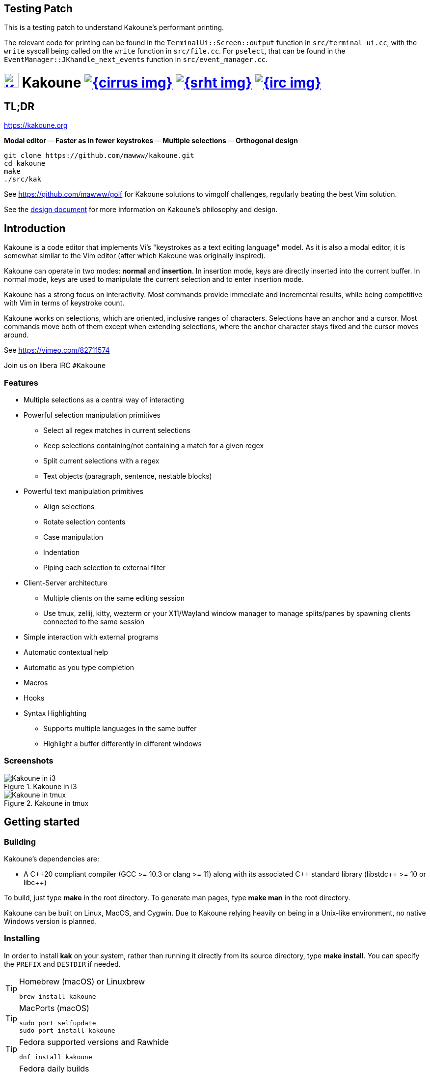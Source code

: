 Testing Patch
-------------

This is a testing patch to understand Kakoune's performant printing.

The relevant code for printing can be found in the `TerminalUi::Screen::output` 
function in `src/terminal_ui.cc`, with the `write` syscall being called on the 
`write` function in `src/file.cc`. For `pselect`, that can be found in the 
`EventManager::JKhandle_next_events` function in `src/event_manager.cc`.

= image:{logo}[K,30,30,link="{website}",title="Kakoune logo by p0nce"] Kakoune image:{cirrus-img}[link="{cirrus-url}"] image:{srht-img}[link="{srht-url}"] image:{irc-img}[link="{irc-url}"]
ifdef::env-github,env-browser[:outfilesuffix: .asciidoc]
:logo: https://rawgit.com/mawww/kakoune/master/doc/kakoune_logo.svg
:website: https://kakoune.org
:cirrus-img: https://api.cirrus-ci.com/github/mawww/kakoune.svg
:cirrus-url: https://cirrus-ci.com/github/mawww/kakoune
:srht-img: https://builds.sr.ht/~mawww/kakoune.svg
:srht-url: https://builds.sr.ht/~mawww/kakoune?
:irc-img: https://img.shields.io/badge/IRC-%23kakoune-blue.svg
:irc-url: https://web.libera.chat/?channels=kakoune
:icons: font
:toc: right
:pp: ++

TL;DR
-----

{website}

*Modal editor* -- *Faster as in fewer keystrokes* --
*Multiple selections* -- *Orthogonal design*

---------------------------------------------
git clone https://github.com/mawww/kakoune.git
cd kakoune
make
./src/kak
---------------------------------------------

See https://github.com/mawww/golf for Kakoune solutions to vimgolf challenges,
regularly beating the best Vim solution.

See the link:doc/design.asciidoc[design document] for more information on
Kakoune's philosophy and design.

Introduction
------------

Kakoune is a code editor that implements Vi's "keystrokes as a text editing
language" model. As it is also a modal editor, it is somewhat similar to the
Vim editor (after which Kakoune was originally inspired).

Kakoune can operate in two modes: *normal* and *insertion*. In insertion mode,
keys are directly inserted into the current buffer. In normal mode, keys
are used to manipulate the current selection and to enter insertion mode.

Kakoune has a strong focus on interactivity. Most commands provide immediate
and incremental results, while being competitive with Vim in terms of keystroke count.

Kakoune works on selections, which are oriented, inclusive ranges of characters.
Selections have an anchor and a cursor. Most commands move both of
them except when extending selections, where the anchor character stays fixed
and the cursor moves around.

See https://vimeo.com/82711574

Join us on libera IRC `#Kakoune`

Features
~~~~~~~~

 * Multiple selections as a central way of interacting
 * Powerful selection manipulation primitives
   - Select all regex matches in current selections
   - Keep selections containing/not containing a match for a given regex
   - Split current selections with a regex
   - Text objects (paragraph, sentence, nestable blocks)
 * Powerful text manipulation primitives
   - Align selections
   - Rotate selection contents
   - Case manipulation
   - Indentation
   - Piping each selection to external filter
 * Client-Server architecture
   - Multiple clients on the same editing session
   - Use tmux, zellij, kitty, wezterm or your X11/Wayland window manager to
     manage splits/panes by spawning clients connected to the same session
 * Simple interaction with external programs
 * Automatic contextual help
 * Automatic as you type completion
 * Macros
 * Hooks
 * Syntax Highlighting
   - Supports multiple languages in the same buffer
   - Highlight a buffer differently in different windows

Screenshots
~~~~~~~~~~~

[[screenshot-i3]]
.Kakoune in i3
image::doc/screenshot-i3.gif[Kakoune in i3]

[[screenshot-tmux]]
.Kakoune in tmux
image::doc/screenshot-tmux.gif[Kakoune in tmux]

Getting started
---------------

Building
~~~~~~~~

Kakoune's dependencies are:

 * A {cpp}20 compliant compiler (GCC >= 10.3 or clang >= 11) along with its
   associated {cpp} standard library (libstdc{pp} >= 10 or libc{pp})

To build, just type *make* in the root directory.
To generate man pages, type *make man* in the root directory.

Kakoune can be built on Linux, MacOS, and Cygwin. Due to Kakoune relying heavily
on being in a Unix-like environment, no native Windows version is planned.

Installing
~~~~~~~~~~

In order to install *kak* on your system, rather than running it directly from
its source directory, type *make install*. You can specify the `PREFIX` and
`DESTDIR` if needed.

[TIP]
.Homebrew (macOS) or Linuxbrew
====
---------------------------------
brew install kakoune
---------------------------------
====

[TIP]
.MacPorts (macOS)
====
---------------------------------
sudo port selfupdate
sudo port install kakoune
---------------------------------
====

[TIP]
.Fedora supported versions and Rawhide
====
---------------------------------
dnf install kakoune
---------------------------------
====

[TIP]
.Fedora daily builds
====
Use the https://copr.fedoraproject.org/coprs/jkonecny/kakoune/[copr] repository.
---------------------------------
dnf copr enable jkonecny/kakoune
dnf install kakoune
---------------------------------
====

[TIP]
.RHEL/CentOS 8
====
Kakoune can be found in the https://src.fedoraproject.org/rpms/kakoune/tree/epel8[EPEL8 repositories].
---------------------------------
dnf install kakoune
---------------------------------
====

[TIP]
.Arch Linux
====
Kakoune is found in the https://www.archlinux.org/packages/community/x86_64/kakoune/[repositories].
--------------------------------------------------
pacman -S kakoune
--------------------------------------------------
====

[TIP]
.Gentoo
====
Kakoune is found in portage as
https://packages.gentoo.org/packages/app-editors/kakoune[app-editors/kakoune].
--------------------------------
emerge kakoune
--------------------------------
https://wiki.gentoo.org/wiki/Kakoune[Installation and Gentoo specific documentation] is available.
====

[TIP]
.Exherbo
====
--------------------------------
cave resolve -x repository/mawww
cave resolve -x kakoune
--------------------------------
====

[TIP]
.openSUSE
====
Kakoune can be found in the https://software.opensuse.org/package/kakoune[repositories].

---------------------------
sudo zypper install kakoune
---------------------------
====

[TIP]
.Ubuntu
====
Kakoune can be found in the Ubuntu repositories.

----------------------------
sudo apt install kakoune
----------------------------

If you want to compile from source on 20.04 or earlier, you must force the build to use GCC 10, which is not the default. Also, make sure you have .local/bin in your path so that kak is available after the installation.

----------------------------------------------------------------
git clone https://github.com/mawww/kakoune.git && cd kakoune/src
CXX=g++-10 make
make PREFIX=$HOME/.local install
----------------------------------------------------------------
====

[TIP]
.Debian
====
Kakoune can be found in Debian 9 (Stretch) and later releases.

---------------------------
sudo apt install kakoune
---------------------------
====

[TIP]
.FreeBSD
====
Kakoune is available in the official ports tree as
https://www.freshports.org/editors/kakoune[editors/kakoune].

A binary package is also available and can be installed with
--------------------------------------------------
pkg install kakoune
--------------------------------------------------
====

[TIP]
.OpenBSD
====
Building on OpenBSD 6.7 amd64.

--------------------------------------------------
# pkg_add git gmake
# git clone https://github.com/mawww/kakoune
# cd kakoune
# export CXX=clang++
# gmake install
--------------------------------------------------

Kakoune is available in the 6.7-current port tree as 
http://cvsweb.openbsd.org/cgi-bin/cvsweb/ports/editors/kakoune/[editors/kakoune]

A binary package is also available for -current snapshot and can be installed with
--------------------------------------------------
# pkg_add kakoune
--------------------------------------------------

Running with support for plugins.
--------------------------------------------------
# pkg_add dash
$ export KAKOUNE_POSIX_SHELL=/usr/local/bin/dash 
$ kak
--------------------------------------------------
====

[TIP]
.Solus
====
Kakoune is available in the Solus stable repository.

It can be installed with
---------------------
eopkg install kakoune
---------------------
====

[TIP]
.Void
====
Kakoune is available in the repositories.

It can be installed with
-----------------------
xbps-install -S kakoune
-----------------------
====

[TIP]
.Termux
====
Kakoune is available in the repositories.

It can be installed with
-------------------
pkg install kakoune
-------------------
====

[TIP]
.Nix
====
--------------------------------
nix-env -iA nixpkgs.kakoune
--------------------------------
====

[TIP]
.pkgsrc (NetBSD, SmartOS, macOS, Linux, etc)
====
--------------------------------
pkg_add kakoune
--------------------------------
====
https://repology.org/project/kakoune/versions[image:https://repology.org/badge/vertical-allrepos/kakoune.svg[Packaging status]]

Running
~~~~~~~

Running *kak* launches a new kak session with a client on local terminal.
Run *kak -help* to discover the valid command line flags.

Configuration
^^^^^^^^^^^^^

There are two directories containing Kakoune's scripts:

* `runtime`: located in `../share/kak/` relative to the `kak` binary
  contains the system scripts, installed with Kakoune.
* `userconf`: located in `$XDG_CONFIG_HOME/kak/`, which will fallback
  to `$HOME/.config/kak/` if `$XDG_CONFIG_HOME` is not set, containing
  the user configuration.

Unless `-n` is specified, Kakoune will load its startup script located
at `${runtime}/kakrc` relative to the `kak` binary. This startup script
is responsible for loading the user configuration.

First, Kakoune will search recursively for `.kak` files in the `autoload`
directory. It will first look for an `autoload` directory at
`${userconf}/autoload` and will fallback to `${runtime}/autoload` if
it does not exist.

Once all those files are loaded, Kakoune will try to source
`${runtime}/kakrc.local`, which is expected to contain distribution provided
configuration.

Finally, the user configuration will load from `${userconf}/kakrc`.

NOTE: If you create a user `autoload` directory in `${userconf}/autoload`,
the system one at `${runtime}/autoload` will not load anymore. You can
add a symbolic link to it (or to individual scripts) inside
`${userconf}/autoload` to keep loading system scripts.

Basic Interaction
-----------------

Selections
~~~~~~~~~~

The main concept in Kakoune is the selection. A selection is an inclusive,
directed range of characters. A selection has two ends, the anchor and the
cursor.

There is always at least one selection, and a selection is always at least
one character (in which case the anchor and cursor of the selection are
on the same character).

Normal Mode
~~~~~~~~~~~

In normal mode, keys are not inserted directly inside the buffer, but are editing
commands. These commands provide ways to manipulate either the selections themselves
or the selected text.

Insert Mode
~~~~~~~~~~~

When entering insert mode, keys are now directly inserted before each
selection's cursor. Some additional keys are recognised in insert mode:

 * `<esc>`: leave insert mode
 * `<backspace>`: delete characters before cursors
 * `<del>`: delete characters under cursors
 * `<left>, <right>, <up>, <down>`: move cursors in given direction
 * `<home>`: move cursors to line beginning
 * `<end>`: move cursors to line ending

 * `<c-n>`: select next completion candidate
 * `<c-p>`: select previous completion candidate
 * `<c-x>`: explicit insert completion query, followed by:
   - `f`: explicit file completion
   - `w`: explicit word completion
   - `l`: explicit line completion
 * `<c-o>`: disable automatic completion for this insert session

 * `<c-r>`: insert contents of the register given by next key
 * `<c-v>`: insert next keystroke directly into the buffer,
    without interpreting it

 * `<c-u>`: commit changes up to now as a single undo group

 * `<a-;>`: escape to normal mode for a single command

Movement
~~~~~~~~

See <<Appending>> below for instructions on extending (appending to) the current selection in order to select more text.

 * `h`: select the character on the left of selection end
 * `j`: select the character below the selection end
 * `k`: select the character above the selection end
 * `l`: select the character on the right of selection end

 * `w`: select the word and following whitespaces on the right of selection end
 * `b`: select preceding whitespaces and the word on the left of selection end
 * `e`: select preceding whitespaces and the word on the right of selection end
 * `<a-[wbe]>`: same as [wbe], but select WORD instead of word

 * `f`: select to (including) the next occurrence of the given character
 * `t`: select until (excluding) the next occurrence of the given character
 * `<a-[ft]>`: same as [ft] but in the other direction

 * `m`: select to matching character
 * `M`: extend selection to matching character

 * `x`: expand selections to contain full lines (including end-of-lines)
 * `<a-x>`: trim selections to only contain full lines (not including last
            end-of-line)

 * `%`: select whole buffer

 * `<a-h>`: select to line begin
 * `<a-l>`: select to line end

 * `/`: search (select next match)
 * `<a-/>`: search (select previous match)
 * `?`: search (extend to next match)
 * `<a-?>`: search (extend to previous match)
 * `n`: select next match
 * `N`: add a new selection with next match
 * `<a-n>`: select previous match
 * `<a-N>`: add a new selection with previous match

 * `pageup, <c-b>`: scroll one page up
 * `pagedown, <c-f>`: scroll one page down
 * `<c-u>`: scroll half a page up
 * `<c-d>`: scroll half a page down

 * `)`: rotate selections (the main selection becomes the next one)
 * `(`: rotate selections backwards

 * `;`: reduce selections to their cursor
 * `<a-;>`: flip the selections' direction
 * `<a-:>`: ensure selections are in forward direction (cursor after anchor)

 * `<a-.>`: repeat last object or `f`/`t` selection command.

 * `_`: trim selections

A word is a sequence of alphanumeric characters or underscore, a WORD is a
sequence of non whitespace characters.

Appending
~~~~~~~~~

For most <<Movement>> commands, using `Shift` extends the current selection
instead of replacing it.

Examples:

 * `wWW` selects 3 consecutive words: first `w` selects a word, then `WW` extends the selection two words further.
 * `f/F/` selects up to and including the second `/` character forward.

Using Counts
~~~~~~~~~~~~

Most selection commands also support counts, which are entered before the
command itself.

For example, `3W` selects 3 consecutive words and `3w` select the third word on
the right of selection end.

Disabling Hooks
~~~~~~~~~~~~~~~

Any normal mode command can be prefixed with `\` which will disable hook execution
for the duration for the command (including the duration of modes the command could
move to, so `\i` will disable hooks for the whole insert session).

As autoindentation is implemented in terms of hooks, this can be used to disable
it when pasting text.

Changes
~~~~~~~

 * `i`: enter insert mode before each selection
 * `a`: enter insert mode after each selection
 * `d`: yank and delete each selection
 * `c`: yank and delete each selection and enter insert mode
 * `.`: repeat last insert mode change (`i`, `a`, or `c`, including
        the inserted text)

 * `<a-d>`: delete each selection
 * `<a-c>`: delete each selection and enter insert mode

 * `I`: enter insert mode at each selection begin line start
 * `A`: enter insert mode at each selection end line end
 * `o`: enter insert mode in one (or given count) new lines below
        each selection end
 * `O`: enter insert mode in one (or given count)  new lines above
        each selection begin

 * `<a-o>`: add an empty line below each cursor
 * `<a-O>`: add an empty line above each cursor

 * `y`: yank selections
 * `p`: paste after each selection end
 * `P`: paste before each selection begin
 * `<a-p>`: paste all after each selection end
 * `<a-P>`: paste all before each selection begin
 * `R`: replace each selection with yanked text
 * `<a-R>`: replace each selection with every yanked text

 * `r`: replace each character with the next entered one

 * `<a-j>`: join selected lines
 * `<a-J>`: join selected lines and select spaces inserted
            in place of line breaks
 * `<a-_>`: merge contiguous selections together (works across lines as well)

 * `<gt> (>)`: indent selected lines
 * `<a-gt>`: indent selected lines, including empty lines
 * `<lt> (<)`: deindent selected lines
 * `<a-lt>`: deindent selected lines, do not remove incomplete
        indent (3 leading spaces when indent is 4)

 * `|`: pipe each selection through the given external filter program
        and replace the selection with its output.
 * `<a-|>`: pipe each selection through the given external filter program
        and ignore its output

 * `!`: insert command output before each selection
 * `<a-!>`: append command output after each selection

 * `u`: undo last change
 * `<c-k>`: move backward in history
 * `<a-u>`: undo selection changes
 * `U`: redo last change
 * `<c-j>`: move forward in history
 * `<a-U>`: redo selection changes

 * `&`: align selections, align the cursor of selections by inserting
        spaces before the first character of the selection
 * `<a-&>`: copy indent, copy the indentation of the main selection
        (or the count one if a count is given) to all other ones

 * ```: to lower case
 * `~`: to upper case
 * ``<a-`>``: swap case

 * `@`: convert selected tabs to spaces, uses the buffer tabstop option or
        the count parameter for tabstop.
 * `<a-@>`: convert selected spaces to tabs, uses the buffer tabstop option
            or the count parameter for tabstop.

 * `<a-)>`: rotate selections content, if specified, the count groups
            selections, so `3<a-)>` rotate (1, 2, 3) and (4, 5, 6)
            independently.
 * `<a-(>`: rotate selections content backwards

Goto Commands
~~~~~~~~~~~~~

Commands beginning with `g` are used to goto certain position and or buffer.
If a count is given prior to hitting `g`, `g` will jump to the given line.
Using `G` will extend the selection rather than jump.

See <<doc/pages/keys#goto-commands,`:doc keys goto-commands`>>.

View commands
~~~~~~~~~~~~~

Commands beginning with `v` permit to center or scroll the current
view. Using `V` will lock view mode until `<esc>` is hit

See <<doc/pages/keys#view-commands,`:doc keys view-commands`>>.

Marks
~~~~~

Current selections position can be saved in a register and restored later on.

See <<doc/pages/keys#marks,`:doc keys marks`>>.

Jump list
~~~~~~~~~

Some commands, like the goto commands, buffer switch or search commands,
push the previous selections to the client's jump list.

See <<doc/pages/keys#jump-list,`:doc keys jump-list`>>.

Multi Selection
~~~~~~~~~~~~~~~

Kak was designed from the start to handle multiple selections.
One way to get a multiselection is via the `s` key.

For example, to change all occurrences of word 'roger' to word 'marcel'
in a paragraph, here is what can be done:

 * select the paragraph with `x` then enough `J`
 * press `s` and enter roger, then enter
 * now paragraph selection was replaced with multiselection of each roger in
the paragraph
 * press `c` and marcel<esc> to replace rogers with marcels

A multiselection can also be obtained with `S`, which splits the current
selection according to the regex entered. To split a comma separated list,
use `S` then ', *'

The regex syntax supported by Kakoune is the based on the ECMAScript script
syntax and is described at <<doc/pages/regex#,`:doc regex`>>.

`s` and `S` share the search pattern with `/`, and hence entering an empty
pattern uses the last one.

As a convenience, `<a-s>` allows you to split the current selections on
line boundaries.

To clear multiple selections, use `,`. To keep only the nth selection
use `n` followed by `,`, in order to remove a selection, use `<a-,>`.

`<a-k>` allows you to enter a regex and keep only the selections that
contains a match for this regex. Using `<a-K>` you can keep the selections
not containing a match.

`C` duplicates selections on the lines that follow them, column-wise.
`<a-C>` does the same but on the preceding lines.

`$` allows you to enter a shell command and pipe each selection to it.
Selections whose shell command returns 0 will be kept, other will be dropped.

Object Selection
~~~~~~~~~~~~~~~~

Objects are specific portions of text, like sentences, paragraphs, numbers…
Kakoune offers many keys allowing you to select various text objects.

See <<doc/pages/keys#object-selection,`:doc keys object-selection`>>.

Commands
--------

When pressing `:` in normal mode, Kakoune will open a prompt to enter a command.

Commands are used for non editing tasks, such as opening a buffer, writing the
current one, quitting, etc.

See <<doc/pages/keys#prompt-commands,`:doc keys prompt-commands`>>.

Basic Commands
~~~~~~~~~~~~~~

Some commands take an exclamation mark (`!`), which can be used to force
the execution of the command (i.e. to quit a modified buffer, the
command `q!` has to be used).

Commands starting with horizontal whitespace (e.g. a space) will not be
saved in the command history.

 * `cd [<directory>]`: change the current directory to `<directory>`, or the home directory if unspecified
 * `doc <topic>`: display documentation about a topic. The completion list
     displays the available topics.
 * `e[dit][!] <filename> [<line> [<column>]]`: open buffer on file, go to given
     line and column. If file is already opened, just switch to this file.
     Use edit! to force reloading.
 * `w[rite][!] [<filename>]`: write buffer to <filename> or use its name if
     filename is not given. If the file is write-protected, its
     permissions are temporarily changed to allow saving the buffer and
     restored afterwards when the write! command is used.
 * `w[rite]a[ll]`: write all buffers that are associated to a file.
 * `q[uit][!] [<exit status>]`: exit Kakoune, use quit! to force quitting even
     if there is some unsaved buffers remaining. If specified, the client exit
     status will be set to <exit status>.
 * `w[a]q[!] [<exit status>]`: write the current buffer (or all buffers when
     `waq` is used) and quit. If specified, the client exit status will be set
     to <exit status>.
 * `kill[!]`: terminate the current session, all the clients as well as the server,
     use kill! to ignore unsaved buffers
 * `b[uffer] <name>`: switch to buffer <name>
 * `b[uffer]n[ext]`: switch to the next buffer
 * `b[uffer]p[rev]`: switch to the previous buffer
 * `d[el]b[uf][!] [<name>]`: delete the buffer <name>
 * `source <filename>`: execute commands in <filename>
 * `colorscheme <name>`: load named colorscheme.
 * `rename-client <name>`: set current client name
 * `rename-buffer <name>`: set current buffer name
 * `rename-session <name>`: set current session name
 * `echo [options] <text>`: show <text> in status line, with the following options:
   ** `-markup`: expand the markup strings in <text>
   ** `-debug`: print the given text to the `\*debug*` buffer
 * `nop`: does nothing, but as with every other commands, arguments may be
     evaluated. So nop can be used for example to execute a shell command
     while being sure that its output will not be interpreted by kak.
     `:%sh{ echo echo tchou }` will echo tchou in Kakoune, whereas
     `:nop %sh{ echo echo tchou }` will not, but both will execute the
     shell command.
 * `fail <text>`: raise an error, uses <text> as its description

Multiple commands
~~~~~~~~~~~~~~~~~

Multiple commands can be separated either by new lines or by semicolons,
as such a semicolon must be escaped with `\;` to be considered as a literal
semicolon argument.

String syntax and expansions
^^^^^^^^^^^^^^^^^^^^^^^^^^^^

Values, options and shell context can be interpolated in strings.

See <<doc/pages/expansions#,`:doc expansions`>>.

Configuration & Autoloading
---------------------------

Kakrc
~~~~~

If not launched with the `-n` switch, Kakoune will source the
`../share/kak/kakrc` file relative to the `kak` binary, which
will source additional files:

If the `$XDG_CONFIG_HOME/kak/autoload` directory exists, load every
`*.kak` files in it, and load recursively any subdirectory.

If it does not exist, falls back to the site wide autoload directory
in `../share/kak/autoload/`.

After that, if it exists, source the `$XDG_CONFIG_HOME/kak/kakrc` file
which should be used for user configuration.

In order to continue autoloading site-wide files with a local autoload
directory, just add a symbolic link to `../share/kak/autoload/` into
your local autoload directory.

Color Schemes
~~~~~~~~~~~~~

Kakoune ships with some color schemes that are installed to
`../share/kak/colors/`. If `$XDG_CONFIG_HOME/kak/colors/` is present
the builtin command `colorscheme` will offer completion for those
color schemes. If a scheme is duplicated in userspace, it will take
precedence.

Options
-------

Kakoune can store named and typed values that can be used both to
customize the core editor behaviour, and to keep data used by extension
scripts.

See <<doc/pages/options#,`:doc options`>>.


Advanced topics
---------------

Faces
~~~~~

Faces describe how characters are displayed on the screen: color, bold, italic...

See <<doc/pages/faces#,`:doc faces`>>.

Registers
~~~~~~~~~

Registers are named lists of text. They are used for various purposes,
like storing the last yanked text, or the captured groups associated with the selections.

See <<doc/pages/registers#,`:doc registers`>>.

Macros
~~~~~~

Kakoune can record and replay a sequence of key presses.

See <<doc/pages/keys#macros,`:doc keys macros`>>.

Search selection
~~~~~~~~~~~~~~~~

Using the `*` key, you can set the search pattern to the current selection.
See <<doc/pages/keys#searching,`:doc keys searching`>>.

Regex syntax
~~~~~~~~~~~~

Kakoune regex syntax is based on the ECMAScript syntax (ECMA-262 standard).
It always runs on Unicode codepoint sequences, not on bytes.

See <<doc/pages/regex#,`:doc regex`>>.

Exec and Eval
~~~~~~~~~~~~~

The `execute-keys` and `evaluate-commands` are useful for scripting
in non interactive contexts.

See <<doc/pages/execeval#,`:doc execeval`>>.

Insert mode completion
~~~~~~~~~~~~~~~~~~~~~~

Kakoune can propose completions while inserting text: filenames, words, lines…

See <<doc/pages/keys#insert-mode-completion,`:doc keys insert-mode-completion`>>.

Escape to normal mode
~~~~~~~~~~~~~~~~~~~~~

From insert mode, pressing `<a-;>` allows you to execute a single normal mode
command. This provides a few advantages:

 * The selections are not modified: when leaving insert mode using `<esc>` the
   selections can change, for example when insert mode was entered with `a` the
   cursor will go back one char. Or if on an end of line the cursor will go back
   left (if possible).

 * The modes are nested: that means the normal mode can enter prompt (with `:`),
   or any other modes (using `:on-key` or `:menu` for example), and these modes
   will get back to the insert mode afterwards.

This feature is tailored for scripting/macros, as it provides a more predictable
behaviour than leaving insert mode with `<esc>`, executing normal mode command
and entering back insert mode (with which binding ?)

See <<doc/pages/modes#,`:doc modes`>>.

Highlighters
~~~~~~~~~~~~

Manipulation of the displayed text, such as syntax coloration and wrapping
is done through highlighters.

See <<doc/pages/highlighters#,`:doc highlighters`>>.

Hooks
~~~~~

Commands can be registered to be executed when certain events arise with hooks.

See <<doc/pages/hooks#,`:doc hooks`>>.

Key Mapping
~~~~~~~~~~~

Custom key shortcuts can be registered through mappings.

See <<doc/pages/mapping#,`:doc mapping`>>.

Defining Commands and Aliases
~~~~~~~~~~~~~~~~~~~~~~~~~~~~~

New commands can be created using `:define-command`.

See <<doc/pages/commands#declaring-new-commands,`:doc commands declaring-new-commands`>>.

They can be given additional short names depending of the scope with `:alias`.

See <<doc/pages/commands#aliases,`:doc commands aliases`>>.

Some helper commands are available to define composite commands.

See <<doc/pages/commands#helpers,`:doc commands helpers`>>.

FIFO Buffers
~~~~~~~~~~~

FIFO buffers are very useful for running some commands asynchronously while
progressively displaying their result in Kakoune.

See <<doc/pages/buffers#fifo-buffers,`:doc buffers fifo-buffers`>>.

Credits
-------

Thanks to https://github.com/p0nce[p0nce] for designing the
https://github.com/mawww/kakoune/blob/master/doc/kakoune_logo.svg[Kakoune
logo].

And thanks to all the
https://github.com/mawww/kakoune/graphs/contributors[contributors] who help
move the project forward!
